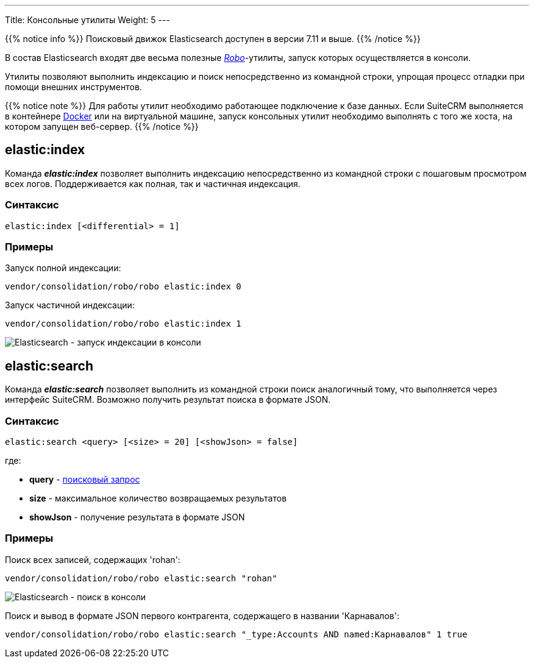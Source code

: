 ---
Title: Консольные утилиты
Weight: 5
---

:author: likhobory
:email: likhobory@mail.ru

:imagesdir: /images/en/admin/ElasticSearch

ifdef::env-github[:imagesdir: ./../../../../../../master/static/images/en/admin/ElasticSearch]

{{% notice info %}}
Поисковый движок Elasticsearch доступен в версии 7.11 и выше.
{{% /notice %}}

В состав Elasticsearch входят две весьма полезные link:https://robo.li[_Robo_^]-утилиты, запуск которых осуществляется в консоли.

Утилиты позволяют выполнить индексацию и поиск непосредственно из командной строки, упрощая процесс отладки при помощи внешних инструментов. 

{{% notice note %}}
Для работы утилит необходимо работающее подключение к базе данных. Если SuiteCRM выполняется в контейнере link:https://ru.wikipedia.org/wiki/Docker[Docker^] или на виртуальной машине, запуск консольных утилит необходимо выполнять
 с того же хоста, на котором запущен веб-сервер.
{{% /notice %}}

== elastic:index

Команда  *_elastic:index_*  позволяет выполнить индексацию непосредственно из командной строки с пошаговым просмотром всех логов. 
Поддерживается как полная, так и частичная индексация. 

=== Синтаксис

[source,bash]
elastic:index [<differential> = 1]

=== Примеры

Запуск полной индексации:
[source,bash]
vendor/consolidation/robo/robo elastic:index 0

Запуск частичной индексации:
[source,bash]
vendor/consolidation/robo/robo elastic:index 1

image:ElasticIndexCLI.png[Elasticsearch - запуск индексации в консоли]

== elastic:search

Команда *_elastic:search_* позволяет выполнить из командной строки поиск аналогичный тому, что выполняется через интерфейс SuiteCRM.
Возможно получить результат поиска в формате JSON.


=== Синтаксис

[source,bash]
elastic:search <query> [<size> = 20] [<showJson> = false]

где:

* *query* - link:../syntax[поисковый запрос]

* *size* - максимальное количество возвращаемых результатов

* *showJson*  -  получение результата в формате JSON

=== Примеры

Поиск всех записей, содержащих 'rohan':

[source,bash]
vendor/consolidation/robo/robo elastic:search "rohan"

image:ElasticSearchCLI.png[Elasticsearch - поиск в консоли]

Поиск и вывод в формате JSON первого контрагента, содержащего в названии 'Карнавалов':

[source,bash]
vendor/consolidation/robo/robo elastic:search "_type:Accounts AND named:Карнавалов" 1 true

